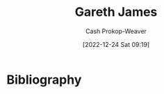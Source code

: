 :PROPERTIES:
:ID:       f5ed47e7-5d7a-4d4f-9ed2-6817ca706b05
:LAST_MODIFIED: [2023-09-05 Tue 20:19]
:END:
#+title: Gareth James
#+hugo_custom_front_matter: :slug "f5ed47e7-5d7a-4d4f-9ed2-6817ca706b05"
#+author: Cash Prokop-Weaver
#+date: [2022-12-24 Sat 09:19]
#+filetags: :person:
* Flashcards :noexport:
** Author :fc:
:PROPERTIES:
:ID:       ff54cb1b-5746-48c6-b71a-d254cbd73ec4
:ANKI_NOTE_ID: 1640627805823
:FC_CREATED: 2021-12-27T17:56:45Z
:FC_TYPE:  normal
:END:
:REVIEW_DATA:
| position | ease | box | interval | due                  |
|----------+------+-----+----------+----------------------|
| front    | 2.50 |   9 |   280.12 | 2023-11-24T17:15:08Z |
:END:
[[id:f5ed47e7-5d7a-4d4f-9ed2-6817ca706b05][Gareth James]]
*** Back
[[id:94bcb9cb-d5b8-49d7-a169-891808910a65][An Introduction to Statistical Learning: With Applications in R]]
* Bibliography
#+print_bibliography:
